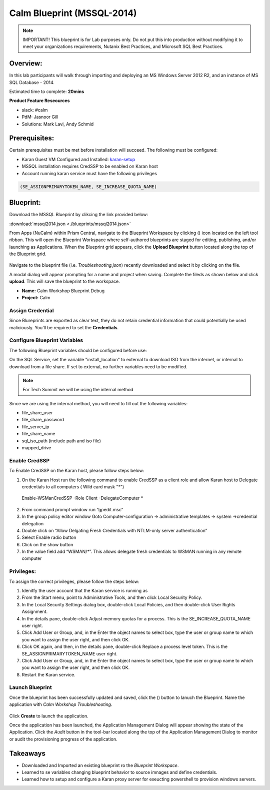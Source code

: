 ***************************
Calm Blueprint (MSSQL-2014)
***************************

.. note:: IMPORTANT! This blueprint is for Lab purposes only. Do not put this into production without modifying it to meet your organizations requirements, Nutanix Best Practices, and Microsoft SQL Best Practices.

Overview:
*********
In this lab participants will walk through importing and deploying an MS Windows Server 2012 R2, and an instance of MS SQL Database - 2014.

Estimated time to complete: **20mins**

**Product Feature Reseources**

- slack: #calm
- PdM: Jasnoor Gill
- Solutions: Mark Lavi, Andy Schmid

Prerequisites:
**************
Certain prerequisites must be met before installation will succeed. The following must be configured:

- Karan Guest VM Configured and Installed: karan-setup_
- MSSQL installation requires CredSSP to be enabled on Karan host
- Account running karan service must have the following privileges

.. code-block:: bash
  
  (SE_ASSIGNPRIMARYTOKEN_NAME, SE_INCREASE_QUOTA_NAME)


Blueprint:
***********

Download the MSSQL Blueprint by clikcing the link provided below:

:download:`mssql2014.json <./blueprints/mssql2014.json>`

From Apps (NuCalm) within Prism Central, navigate to the Blueprint Workspace by clicking (|image1|) icon located on the left tool ribbon.  This will open the Blueprint Workspace where self-authored blueprints are staged for editing, publishing, and/or launching as Applications.  When the Blueprint grid appears, click the **Upload Blueprint** button located along the top of the Blueprint grid.

.. figure:: https://s3.amazonaws.com//s3.nutanixworkshops.com/calm/lab3/image2.png

Navigate to the blueprint file (i.e. *Troubleshooting.json*) recently downloaded and select it by clicking on the file.

A modal dialog will appear prompting for a name and project when saving. Complete the fileds as shown below and click **upload**. This will save the blueprint to the workspace.

- **Name:** Calm Workshop Blueprint Debug
- **Project:** Calm

.. figure:: https://s3.amazonaws.com/s3.nutanixworkshops.com/calm/lab3/image3.png

Assign Credential
=================

Since Blureprints are exported as clear text, they do not retain credential information that could potentially be used maliciously.  You'll be required to set the **Credentials**.

Configure Blueprint Variables
=============================

The following Blueprint variables should be configured before use: 

On the SQL Service, set the variable "install_location" to external to download ISO from the internet, or internal to download from a file share. If set to external, no further variables need to be modified.

.. note:: For Tech Summit we will be using the internal method

Since we are using the internal method, you will need to fill out the following variables:

- file_share_user
- file_share_password
- file_server_ip
- file_share_name
- sql_iso_path (include path and iso file)
- mapped_drive


Enable CredSSP
==============
To Enable CredSSP on the Karan host, please follow steps below:

1. On the Karan Host run the following command to enable CredSSP as a client role and allow Karan host to Delegate credentials to all computers ( Wild card mask "*")
 Enable-WSManCredSSP -Role Client -DelegateComputer *
2. From command prompt window run “gpedit.msc”
3. In the group policy editor window Goto Computer-configuration -> administrative templates -> system ->credential delegation
4. Double click on “Allow Delgating Fresh Credentials with NTLM-only server authentication”
5. Select Enable radio button
6. Click on the show button
7. In the value field add  “WSMAN/*”. This allows delegate fresh credentials to WSMAN running in any remote computer


Privileges:
============
To assign the correct privileges, please follow the steps below:

1. Idenitfy the user account that the Karan service is running as 
2. From the Start menu, point to Administrative Tools, and then click Local Security Policy.
3. In the Local Security Settings dialog box, double-click Local Policies, and then double-click User Rights Assignment.
4. In the details pane, double-click Adjust memory quotas for a process. This is the SE_INCREASE_QUOTA_NAME user right.
5. Click Add User or Group, and, in the Enter the object names to select box, type the user or group name to which you want to assign the user right, and then click OK.
6. Click OK again, and then, in the details pane, double-click Replace a process level token. This is the SE_ASSIGNPRIMARYTOKEN_NAME user right.
7. Click Add User or Group, and, in the Enter the object names to select box, type the user or group name to which you want to assign the user right, and then click OK.
8. Restart the Karan service.

Launch Blueprint
================
Once the blueprint has been successfully updated and saved, click the (|image5|) button to lanuch the Blueprint.  Name the application with *Calm Workshop Troubleshooting*.

.. figure:: https://s3.amazonaws.com/s3.nutanixworkshops.com/calm/lab3/image6.png


Click **Create** to launch the application.

Once the application has been launched, the Application Management Dialog will appear showing the state of the Application.  Click the *Audit* button in the tool-bar located along the top of the Application Management Dialog to monitor or audit the provisioning progress of the application.


Takeaways
***********
- Downloaded and Imported an existing blueprint ro the *Blueprint Workspace*.
- Learned to se variables changing blueprint behavior to source imnages and define credentials.
- Learned how to setup and configure a Karan proxy server for exeucting powershell to provision windows servers.



.. _karan-setup: ../karan/karan_setup.html

.. |image1| image:: https://s3.amazonaws.com/s3.nutanixworkshops.com/calm/lab3/image1.png
.. |image5| image:: https://s3.amazonaws.com/s3.nutanixworkshops.com/calm/lab3/image5.png
